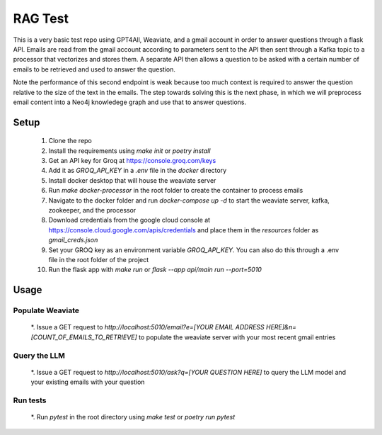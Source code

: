 RAG Test
========================

This is a very basic test repo using GPT4All, Weaviate, and a gmail account in order to answer questions 
through a flask API. Emails are read from the gmail account according to parameters sent to the API then 
sent through a Kafka topic to a processor that vectorizes and stores them. A separate API then allows a question 
to be asked with a certain number of emails to be retrieved and used to answer the question.

Note the performance of this second endpoint is weak because too much context is required to answer the question 
relative to the size of the text in the emails. The step towards solving this is the next phase, in which we will
preprocess email content into a Neo4j knowledege graph and use that to answer questions.

Setup
-----

  #. Clone the repo
  #. Install the requirements using `make init` or `poetry install`
  #. Get an API key for Groq at https://console.groq.com/keys 
  #. Add it as `GROQ_API_KEY` in a `.env` file in the `docker` directory
  #. Install docker desktop that will house the weaviate server
  #. Run `make docker-processor` in the root folder to create the container to process emails
  #. Navigate to the docker folder and run `docker-compose up -d` to start the weaviate server, kafka, zookeeper, and the processor
  #. Download credentials from the google cloud console at https://console.cloud.google.com/apis/credentials and place them in the `resources` folder as `gmail_creds.json`
  #. Set your GROQ key as an environment variable `GROQ_API_KEY`. You can also do this through a .env file in the root folder of the project
  #. Run the flask app with `make run` or `flask --app api/main run --port=5010` 

Usage
-----

Populate Weaviate
^^^^^^^^^^^^^^^^^

  *. Issue a GET request to `http://localhost:5010/email?e=[YOUR EMAIL ADDRESS HERE]&n=[COUNT_OF_EMAILS_TO_RETRIEVE]` to populate the weaviate server with your most recent gmail entries

Query the LLM
^^^^^^^^^^^^^

  *. Issue a GET request to `http://localhost:5010/ask?q=[YOUR QUESTION HERE]` to query the LLM model and your existing emails with your question

Run tests
^^^^^^^^^

  *. Run `pytest` in the root directory using `make test` or `poetry run pytest`
